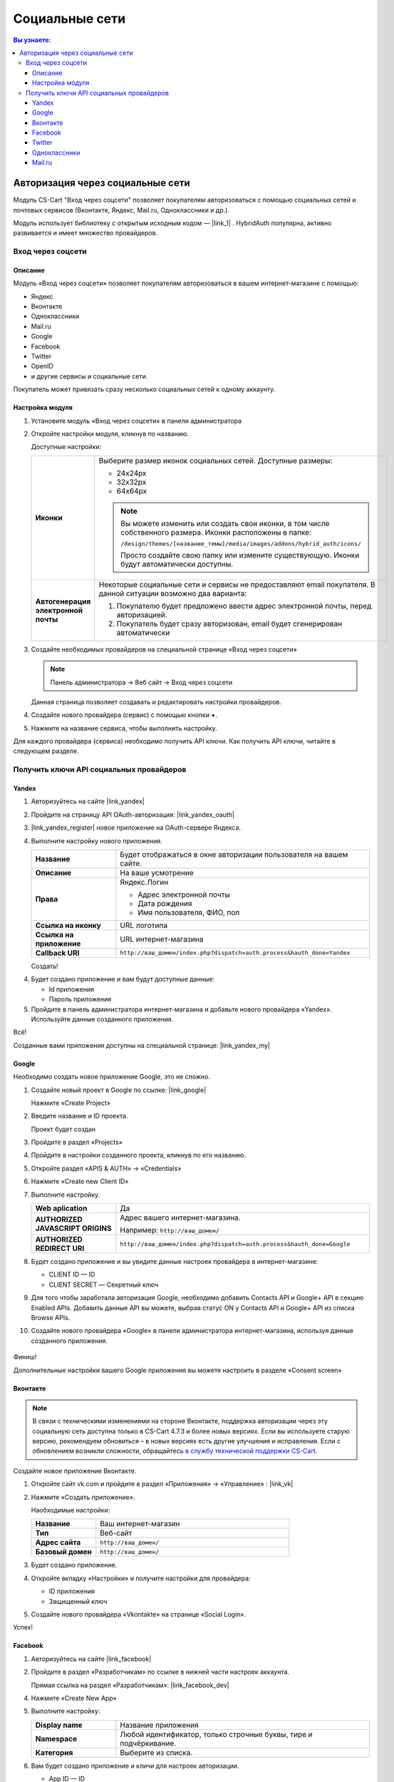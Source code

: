 ***************
Социальные сети
***************


.. contents:: Вы узнаете:
    :local: 
    :depth: 3



Авторизация через социальные сети
---------------------------------

Модуль CS-Cart "Вход через соцсети" позволяет покупателям авторизоваться с помощью социальных сетей и почтовых сервисов (Вконтакте, Яндекс, Mail.ru, Одноклассники и др.).

Модуль использует библиотеку с открытым исходным кодом — |link_1| . HybridAuth популярна, активно развивается и имеет множество провайдеров.

.. |link_1| raw:: html

       <!--noindex--><a href="http://hybridauth.sourceforge.net/" target="_blank" rel="nofollow">HybridAuth</a><!--/noindex-->

Вход через соцсети
==================

.. fancybox:: img/hybrid_auth_33.png
    :alt: HybridAuth  

Описание
++++++++

Модуль «Вход через соцсети» позволяет покупателям авторизоваться в вашем интернет-магазине с помощью:

*   Яндекс

*   Вконтакте

*   Одноклассники

*   Mail.ru

*   Google

*   Facebook

*   Twitter

*   OpenID

*   и другие сервисы и социальные сети. 

Покупатель может привязать сразу несколько социальных сетей к одному аккаунту.

.. fancybox:: img/hybrid_auth_49.png
    :alt: HybridAuth  


Настройка модуля
++++++++++++++++

1.  Установите модуль «Вход через соцсети» в панели администратора

    .. fancybox:: img/hybrid_auth_25.png
        :alt: HybridAuth

2.  Откройте настройки модуля, кликнув по названию. 

    .. fancybox:: img/hybrid_auth_26.png
        :alt: HybridAuth    

    .. fancybox:: img/hybrid_auth_28.png
        :alt: HybridAuth    

    Доступные настройки:

    .. list-table::
        :stub-columns: 1
        :widths: 10 30

        *   -   Иконки

            -   Выберите размер иконок социальных сетей. Доступные размеры:

                *   24х24px

                *   32х32px

                *   64х64px

                .. note::

                    Вы можете изменить или создать свои иконки, в том числе собственного размера. Иконки расположены в папке: 

                    ``/design/themes/[название_темы]/media/images/addons/hybrid_auth/icons/``

                    Просто создайте свою папку или измените существующую. Иконки будут автоматически доступны.

        *   -   Автогенерация электронной почты 

            -   Некоторые социальные сети и сервисы не предоставляют email покупателя. В данной ситуации возможно два варианта:

                1.  Покупателю будет предложено ввести адрес электронной почты, перед авторизацией.

                2.  Покупатель будет сразу авторизован, email будет сгенерирован автоматически

3.  Создайте необходимых провайдеров на специальной странице «Вход через соцсети»

    .. note:: 

        Панель администратора → Веб сайт → Вход через соцсети

    .. fancybox:: img/hybrid_auth_29.png
        :alt: HybridAuth    

    Данная страница позволяет создавать и редактировать настройки провайдеров.

4.  Создайте нового провайдера (сервис) с помощью кнопки **+**.

    .. fancybox:: img/hybrid_auth_30.png
        :alt: HybridAuth   

5.  Нажмите на название сервиса, чтобы выполнить настройку.

    .. fancybox:: img/hybrid_auth_31.png
        :alt: HybridAuth  

    .. fancybox:: img/hybrid_auth_32.png
        :alt: HybridAuth  

Для каждого провайдера (сервиса) необходимо получить API ключи. Как получить API ключи, читайте в следующем разделе. 

    
Получить ключи API социальных провайдеров
=========================================

Yandex
++++++

1.  Авторизуйтесь на сайте |link_yandex|

    .. |link_yandex| raw:: html

           <!--noindex--><a href="http://www.yandex.ru/" target="_blank" rel="nofollow">www.yandex.ru</a><!--/noindex-->

2.  Пройдите на страницу API OAuth-авторизация: |link_yandex_oauth|

    .. |link_yandex_oauth| raw:: html

           <!--noindex--><a href="https://tech.yandex.ru/oauth/" target="_blank" rel="nofollow">tech.yandex.ru/oauth</a><!--/noindex-->

    .. fancybox:: img/hybrid_auth_16.png
        :alt: HybridAuth

3.  |link_yandex_register| новое приложение на OAuth-сервере Яндекса.

    .. |link_yandex_register| raw:: html

           <!--noindex--><a href="https://oauth.yandex.ru/client/new" target="_blank" rel="nofollow">Зарегистрируйте</a><!--/noindex-->

    .. fancybox:: img/hybrid_auth_17.png
        :alt: HybridAuth

4.  Выполните настройку нового приложения.

    .. list-table::
        :stub-columns: 1
        :widths: 10 30

        *   -   Название

            -   Будет отображаться в окне авторизации пользователя на вашем сайте.

        *   -   Описание

            -   На ваше усмотрение

        *   -   Права

            -   Яндекс.Логин

                *   Адрес электронной почты

                *   Дата рождения

                *   Имя пользователя, ФИО, пол

        *   -   Ссылка на иконку

            -   URL логотипа

        *   -   Ссылка на приложение    

            -   URL интернет-магазина

        *   -   Callback URI 

            -   ``http://ваш_домен/index.php?dispatch=auth.process&hauth_done=Yandex``       

    Создать!

    .. fancybox:: img/hybrid_auth_19.png
        :alt: HybridAuth

4.  Будет создано приложение и вам будут доступные данные:

    *   Id приложения

    *   Пароль приложения

    .. fancybox:: img/hybrid_auth_18.png
        :alt: HybridAuth

5.  Пройдите в панель администратора интернет-магазина и добавьте нового провайдера «Yandex». Используйте данные созданного приложения.

    .. fancybox:: img/hybrid_auth_21.png
        :alt: HybridAuth

    .. fancybox:: img/hybrid_auth_22.png
        :alt: HybridAuth

    .. fancybox:: img/hybrid_auth_23.png
        :alt: HybridAuth

Всё!

Созданные вами приложения доступны на специальной странице: |link_yandex_my|

.. |link_yandex_my| raw:: html

       <!--noindex--><a href="https://oauth.yandex.ru/client/my" target="_blank" rel="nofollow">https://oauth.yandex.ru/client/my</a><!--/noindex-->


.. fancybox:: img/hybrid_auth_24.png
    :alt: HybridAuth



Google
++++++

Необходимо создать новое приложение Google, это не сложно.

1.  Создайте новый проект в Google по ссылке: |link_google|

    .. |link_google| raw:: html

           <!--noindex--><a href="https://console.developers.google.com/project" target="_blank" rel="nofollow">https://console.developers.google.com/project</a><!--/noindex-->

    Нажмите «Create Project»

    .. fancybox:: img/hybrid_auth_01.png
        :alt: HybridAuth


2.  Введите название и ID проекта. 

    .. fancybox:: img/hybrid_auth_02.png
        :alt: HybridAuth

    Проект будет создан

    .. fancybox:: img/hybrid_auth_03.png
        :alt: HybridAuth

3.  Пройдите в раздел «Projects» 

    .. fancybox:: img/hybrid_auth_04.png
        :alt: HybridAuth


4.  Пройдите в настройки созданного проекта, кликнув по его названию.

    .. fancybox:: img/hybrid_auth_05.png
        :alt: HybridAuth

5.  Откройте раздел «APIS & AUTH» → «Credentials»

    .. fancybox:: img/hybrid_auth_07.png
        :alt: HybridAuth

6.  Нажмите «Create new Client ID»

    .. fancybox:: img/hybrid_auth_08.png
        :alt: HybridAuth

7.  Выполните настройку.

    .. fancybox:: img/hybrid_auth_13.png
        :alt: HybridAuth

    .. list-table::
        :stub-columns: 1
        :widths: 10 30

        *   -   Web aplication

            -   Да

        *   -   AUTHORIZED JAVASCRIPT ORIGINS

            -   Адрес вашего интернет-магазина.

                Например: ``http://ваш_домен/``

        *   -   AUTHORIZED REDIRECT URI

            -   ``http://ваш_домен/index.php?dispatch=auth.process&hauth_done=Google``

8.  Будет создано приложение и вы увидите данные настроек провайдера в интернет-магазине:

    *   CLIENT ID — ID

    *   CLIENT SECRET — Секретный ключ             

    .. fancybox:: img/hybrid_auth_14.png
        :alt: HybridAuth

9.  Для того чтобы заработала авторизация Google, необходимо добавить Contacts API и Google+ API в секцию Enabled APIs. Добавить данные API вы можете, выбрав статус ON у Contacts API и Google+ API из списка Browse APIs.

    .. fancybox:: img/Selection_162.jpeg
        :alt: HybridAuth

10.  Создайте нового провайдера «Google» в панели администратора интернет-магазина, используя данные созданного приложения.

    .. fancybox:: img/hybrid_auth_12.png
        :alt: HybridAuth



Финиш!

Дополнительные настройки вашего Google приложения вы можете настроить в разделе «Consent screen»

.. fancybox:: img/hybrid_auth_15.png
    :alt: HybridAuth


Вконтакте
+++++++++

.. note::

    В связи с техническими изменениями на стороне Вконтакте, поддержка авторизации через эту социальную сеть доступна только в CS-Cart 4.7.3 и более новых версиях. Если вы используете старую версию, рекомендуем обновиться – в новых версиях есть другие улучшения и исправления. Если с обновлением возникли сложности, обращайтесь `в службу технической поддержки CS-Cart <https://helpdesk.cs-cart.com>`_.

Создайте новое приложение Вконтакте.

1.  Откройте сайт vk.com и пройдите в раздел «Приложения» → «Управление» : |link_vk|

    .. |link_vk| raw:: html

           <!--noindex--><a href="http://vk.com/apps?act=manage" target="_blank" rel="nofollow">http://vk.com/apps?act=manage</a><!--/noindex-->

    .. fancybox:: img/hybrid_auth_34.png
        :alt: HybridAuth

2.  Нажмите «Создать приложение».

    Наобходимые настройки:

    .. list-table::
        :stub-columns: 1
        :widths: 10 30

        *   -   Название

            -   Ваш интернет-магазин

        *   -   Тип

            -   Веб-сайт       

        *   -   Адрес сайта

            -   ``http://ваш_домен/``

        *   -   Базовый домен

            -   ``http://ваш_домен/``

    .. fancybox:: img/hybrid_auth_35.png
        :alt: HybridAuth

3.  Будет создано приложение. 

    .. fancybox:: img/hybrid_auth_37.png
        :alt: HybridAuth

4.  Откройте вкладку «Настройки» и получите настройки для провайдера:

    *   ID приложения

    *   Защищенный ключ

    .. fancybox:: img/hybrid_auth_36.png
        :alt: HybridAuth

5.  Создайте нового провайдера «Vkontakte» на странице «Social Login».

    .. fancybox:: img/hybrid_auth_38.png
        :alt: HybridAuth    

Успех!

Facebook
++++++++

1.  Авторизуйтесь на сайте  |link_facebook|

    .. |link_facebook| raw:: html

           <!--noindex--><a href="https://www.facebook.com/" target="_blank" rel="nofollow">Facebook</a><!--/noindex-->

2.  Пройдите в раздел «Разработчикам» по ссылке в нижней части настроек аккаунта.

    .. fancybox:: img/hybrid_auth_39.png
            :alt: HybridAuth 

    Прямая ссылка на раздел «Разработчикам»: |link_facebook_dev|

    .. |link_facebook_dev| raw:: html

           <!--noindex--><a href="https://developers.facebook.com" target="_blank" rel="nofollow">https://developers.facebook.com</a><!--/noindex-->

4.  Нажмите «Create New App»

    .. fancybox:: img/hybrid_auth_40.png
        :alt: HybridAuth 

5.  Выполните настройку:

    .. list-table::
        :stub-columns: 1
        :widths: 10 30

        *   -   Display name

            -   Название приложения

        *   -   Namespace

            -   Любой идентификатор, только строчные буквы, тире и подчёркивание. 

        *   -   Категория

            -   Выберите из списка.

    .. fancybox:: img/hybrid_auth_42.png
        :alt: HybridAuth 

6.  Вам будет создано приложение и кличи для настроек авторизации.
   
    *   App ID — ID

    *   App Secret — Секретный ключ

    .. fancybox:: img/hybrid_auth_43.png
        :alt: HybridAuth 

7.  Пройдите в раздел Settings (Настройки).

    .. fancybox:: img/hybrid_auth_45.png
        :alt: HybridAuth 

8.  Заполните настройки:

    *   App Domains — домены.

    *   Contact Email — email.

    .. fancybox:: img/hybrid_auth_46.png
        :alt: HybridAuth 

9.  Нажмите «+Add Platform». Выберите «Website». Заполните URL интернет-магазина.

    .. fancybox:: img/hybrid_auth_47.png
        :alt: HybridAuth 
    
    .. fancybox:: img/hybrid_auth_48.png
        :alt: HybridAuth 

    Нажмите «Save Changes»


10. Включите приложение на вкладке «Status & Review»

    .. fancybox:: img/hybrid_auth_48_1.png
        :alt: HybridAuth 

11. Пройдите на страницу создания провайдеров в панели администратора интернет-магазина. 

    Создайте нового провайдера с сервисом «Facebook», используя ключи из приложения Facebook.

    .. fancybox:: img/hybrid_auth_44.png
        :alt: HybridAuth

12. Откройте страницу своего приложения на сайте разработчиков «Facebook». На панели управления откройте вкладку «Facebook Login». 
    
    .. fancybox:: img/hybrid_auth_66.png
        :alt: HybridAuth

    Выключите опцию «Use Strict Mode for Redirect URIs» или укажите в поле «Valid OAuth redirect URIs» URI вида: [STORE_URL]/index.php?dispatch=auth.process&hauth_done=Facebook 

    Например, https://domain.com/index.php?dispatch=auth.process&hauth_done=Facebook

    .. fancybox:: img/hybrid_auth_67.png
        :alt: HybridAuth

Готово! 

Twitter
+++++++

1.  Пройдите на страницу: |link_twitter|

    .. |link_twitter| raw:: html

           <!--noindex--><a href="https://apps.twitter.com/" target="_blank" rel="nofollow">https://apps.twitter.com/</a><!--/noindex-->
   
2.  Нажмите «Create New Apps».

    .. fancybox:: img/hybrid_auth_50.png
        :alt: HybridAuth 

3.  Выполните первоначальную настройку приложения:

    .. list-table::
        :stub-columns: 1
        :widths: 10 30

        *   -   Name

            -   Название

        *   -   Description

            -   Описание

        *   -   Website

            -   URL

        *   -   Callback URL

            -   ``http://ваш_домен/index.php?dispatch=auth.process&hauth_done=Twitter``

        *   -   Yes, I agree

            -   Соглашаемся с условиями.       

    .. fancybox:: img/hybrid_auth_51.png
        :alt: HybridAuth 

4.  Вам будет создано приложение. Переходите в раздел «API Keys», где будут доступны:

    *   API key — ID

    *   API secret — Секретный ключ

    .. fancybox:: img/hybrid_auth_52.png
        :alt: HybridAuth 

    .. fancybox:: img/hybrid_auth_53.png
        :alt: HybridAuth 

5.  Создайте нового провайдера для сервиса «Twitter» в панели администратора. 

    .. fancybox:: img/hybrid_auth_54.png
        :alt: HybridAuth 

Готово!


Одноклассники
+++++++++++++

1.  Получите права разработчика на странице: |link_odnoklassniki|

    .. |link_odnoklassniki| raw:: html

           <!--noindex--><a href="http://www.odnoklassniki.ru/devaccess" target="_blank" rel="nofollow">http://www.odnoklassniki.ru/devaccess</a><!--/noindex-->

2.  Заполните необходимые настройки для нового приложения.

    .. fancybox:: img/hybrid_auth_58.png
        :alt: HybridAuth 

3.  API-ключи будут отправлены на вашу электронную почту. 

    .. fancybox:: img/hybrid_auth_56.png
        :alt: HybridAuth 

    .. fancybox:: img/hybrid_auth_57.png
        :alt: HybridAuth 

4.  Создайте нового провайдера используя полученные ключи.

    .. fancybox:: img/hybrid_auth_59.png
        :alt: HybridAuth 

Mail.ru
+++++++

1.  Пройдите в сервис «Сайты» от api.mail.ru: |link_mailru|

    .. |link_mailru| raw:: html

           <!--noindex--><a href="http://api.mail.ru/sites/" target="_blank" rel="nofollow">http://api.mail.ru/sites/</a><!--/noindex-->

    .. fancybox:: img/hybrid_auth_60.png
        :alt: HybridAuth 

2.  Нажмите «Подключить сайт» и соглашайтесь с условиями.

3.  Заполните настройки на втором шаге регистрации:

    *   Название

    *   Адрес главной страницы

    .. fancybox:: img/hybrid_auth_61.png
        :alt: HybridAuth 

4.  Видим, что нам предлагают скачать и разместить файл receiver.html в основном каталоге интернет-магазина. 

    Можно скачать и разместить, а можно пропустить.
    
    .. fancybox:: img/hybrid_auth_62.png
        :alt: HybridAuth 

5.  Сайт будет добавлен и вы получите все необходимые ключи:

    *   ID

    *   Приватный ключ

    *   Секретный ключ
    
    .. fancybox:: img/hybrid_auth_63.png
        :alt: HybridAuth 

6.  Пройдите в панель администратора и создайте нового провайдера с помощью модуля «Social Login».

    .. fancybox:: img/hybrid_auth_64.png
        :alt: HybridAuth 

Финиш!



